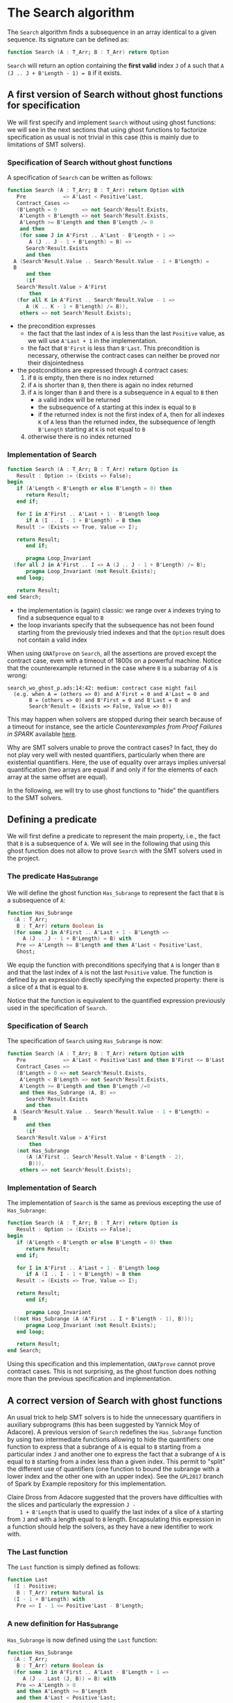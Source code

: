 # Created 2018-07-13 Fri 15:55
#+OPTIONS: author:nil title:nil toc:nil
#+EXPORT_FILE_NAME: ../../../non-mutating/Search.org

* The Search algorithm

The ~Search~ algorithm finds a subsequence in an array identical
to a given sequence. Its signature can be defined as:

#+BEGIN_SRC ada
  function Search (A : T_Arr; B : T_Arr) return Option
#+END_SRC

~Search~ will return an option containing the *first valid* index
~J~ of ~A~ such that ~A (J .. J + B'Length - 1) = B~ if it exists.

** A first version of Search without ghost functions for specification

We will first specify and implement ~Search~ without using ghost
functions: we will see in the next sections that using ghost
functions to factorize specification as usual is not trivial in
this case (this is mainly due to limitations of SMT solvers).

*** Specification of Search without ghost functions

A specification of ~Search~ can be written as follows:

#+BEGIN_SRC ada
  function Search (A : T_Arr; B : T_Arr) return Option with
     Pre            => A'Last < Positive'Last,
     Contract_Cases =>
     (B'Length = 0        => not Search'Result.Exists,
      A'Length < B'Length => not Search'Result.Exists,
      A'Length >= B'Length and then B'Length /= 0
      and then
      (for some J in A'First .. A'Last - B'Length + 1 =>
         A (J .. J - 1 + B'Length) = B) =>
        Search'Result.Exists
        and then
  	A (Search'Result.Value .. Search'Result.Value - 1 + B'Length) =
  	B
        and then
        (if
  	 Search'Result.Value > A'First
         then
  	 (for all K in A'First .. Search'Result.Value - 1 =>
  	    A (K .. K - 1 + B'Length) /= B)),
      others => not Search'Result.Exists);
#+END_SRC

- the precondition expresses
  - the fact that the last index of ~A~ is less than the last
    ~Positive~ value, as we will use ~A'Last + 1~ in the
    implementation.
  - the fact that ~B'First~ is less than ~B'Last~. This
    precondition is necessary, otherwise the contract cases can
    neither be proved nor their disjointedness
- the postconditions are expressed through 4 contract cases:
  1. if ~B~ is empty, then there is no index returned
  2. if ~A~ is shorter than ~B~, then there is again no index
     returned
  3. if ~A~ is longer than ~B~ and there is a subsequence in ~A~
     equal to ~B~ then
     - a valid index will be returned
     - the subsequence of ~A~ starting at this index is equal to
       ~B~
     - if the returned index is not the first index of ~A~, then
       for all indexes ~K~ of ~A~ less than the returned index, the
       subsequence of length ~B'Length~ starting at ~K~ is not
       equal to ~B~
  4. otherwise there is no index returned

*** Implementation of Search

#+BEGIN_SRC ada
  function Search (A : T_Arr; B : T_Arr) return Option is
     Result : Option := (Exists => False);
  begin
     if (A'Length < B'Length or else B'Length = 0) then
        return Result;
     end if;
  
     for I in A'First .. A'Last + 1 - B'Length loop
        if A (I .. I - 1 + B'Length) = B then
  	 Result := (Exists => True, Value => I);
  
  	 return Result;
        end if;
  
        pragma Loop_Invariant
  	(for all J in A'First .. I => A (J .. J - 1 + B'Length) /= B);
        pragma Loop_Invariant (not Result.Exists);
     end loop;
  
     return Result;
  end Search;
#+END_SRC

- the implementation is (again) classic: we range over ~A~ indexes trying
  to find a subsequence equal to ~B~
- the loop invariants specify that the subsequence has not been
  found starting from the previously tried indexes and that the
  ~Option~ result does not contain a valid index

When using ~GNATprove~ on ~Search~, all the assertions are proved
except the contract case, even with a timeout of 1800s on a
powerful machine. Notice that the counterexample returned in the
case where ~B~ is a subarray of ~A~ is wrong:

#+BEGIN_SRC shell
  search_wo_ghost_p.ads:14:42: medium: contract case might fail
    (e.g. when A = (others => 0) and A'First = 0 and A'Last = 0 and
  	     B = (others => 0) and B'First = 0 and B'Last = 0 and
  	     Search'Result = (Exists => False, Value => 0))
#+END_SRC

This may happen when solvers are stopped during their search
because of a timeout for instance, see the article
/Counterexamples from Proof Failures in SPARK/ available [[https://hal.inria.fr/hal-01314885/][here]].

Why are SMT solvers unable to prove the contract cases? In fact,
they do not play very well with nested quantifiers, particularly
when there are existential quantifiers. Here, the use of equality
over arrays implies universal quantification (two arrays are
equal if and only if for the elements of each array at the same
offset are equal).

In the following, we will try to use ghost functions to "hide"
the quantifiers to the SMT solvers.

** Defining a predicate

We will first define a predicate to represent the main property,
i.e., the fact that ~B~ is a subsequence of ~A~. We will see in
the following that using this ghost function does not allow to
prove ~Search~ with the SMT solvers used in the project.

*** The predicate Has_Subrange

We will define the ghost function ~Has_Subrange~ to represent
the fact that ~B~ is a subsequence of ~A~:

#+BEGIN_SRC ada
  function Has_Subrange
    (A : T_Arr;
     B : T_Arr) return Boolean is
    (for some J in A'First .. A'Last + 1 - B'Length =>
       A (J .. J - 1 + B'Length) = B) with
     Pre => A'Length >= B'Length and then A'Last < Positive'Last,
     Ghost;
#+END_SRC

We equip the function with preconditions specifying that ~A~ is
longer than ~B~ and that the last index of ~A~ is not the last
~Positive~ value. The function is defined by an expression
directly specifying the expected property: there is a slice of
~A~ that is equal to ~B~.

Notice that the function is equivalent to the quantified
expression previously used in the specification of ~Search~.

*** Specification of Search

The specification of ~Search~ using ~Has_Subrange~ is now:

#+BEGIN_SRC ada
  function Search (A : T_Arr; B : T_Arr) return Option with
     Pre            => A'Last < Positive'Last and then B'First <= B'Last,
     Contract_Cases =>
     (B'Length = 0 => not Search'Result.Exists,
      A'Length < B'Length => not Search'Result.Exists,
      A'Length >= B'Length and then B'Length /=0
      and then Has_Subrange (A, B) =>
        Search'Result.Exists
        and then
  	A (Search'Result.Value .. Search'Result.Value - 1 + B'Length) =
  	B
        and then
        (if
  	 Search'Result.Value > A'First
         then
  	 (not Has_Subrange
  	    (A (A'First .. Search'Result.Value + B'Length - 2),
  	     B))),
      others => not Search'Result.Exists);
#+END_SRC

*** Implementation of Search

The implementation of ~Search~ is the same as previous excepting
the use of ~Has_Subrange~:

#+BEGIN_SRC ada
  function Search (A : T_Arr; B : T_Arr) return Option is
     Result : Option := (Exists => False);
  begin
     if (A'Length < B'Length or else B'Length = 0) then
        return Result;
     end if;
  
     for I in A'First .. A'Last + 1 - B'Length loop
        if A (I .. I - 1 + B'Length) = B then
  	 Result := (Exists => True, Value => I);
  
  	 return Result;
        end if;
  
        pragma Loop_Invariant
  	((not Has_Subrange (A (A'First .. I + B'Length - 1), B)));
        pragma Loop_Invariant (not Result.Exists);
     end loop;
  
     return Result;
  end Search;
#+END_SRC

Using this specification and this implementation, ~GNATprove~
cannot prove contract cases. This is not surprising, as the ghost
function does nothing more than the previous specification and
implementation.

** A correct version of Search with ghost functions

An usual trick to help SMT solvers is to hide the unnecessary
quantifiers in auxiliary subprograms (this has been suggested by
Yannick Moy of Adacore). A previous version of ~Search~ redefines
the ~Has_Subrange~ function by using two intermediate functions
allowing to hide the quantifiers: one function to express that a
subrange of ~A~ is equal to ~B~ starting from a particular index
~J~ and another one to express the fact that a subrange of ~A~ is
equal to ~B~ starting from a index less than a given index. This
permit to "split" the different use of quantifiers (one function
to bound the subrange with a lower index and the other one with an
upper index). See the ~GPL2017~ branch of Spark by Example
repository for this implementation.

Claire Dross from Adacore suggested that the provers have
difficulties with the slices and particularly the expression ~J -
    1 + B'Length~ that is used to qualify the last index of a slice of
~A~ starting from ~J~ and with a length equal to ~B~
length. Encapsulating this expression in a function should help
the solvers, as they have a new identifier to work with.

*** The Last function

The ~Last~ function is simply defined as follows:

#+BEGIN_SRC ada
  function Last
    (I : Positive;
     B : T_Arr) return Natural is
    (I - 1 + B'Length) with
     Pre => I - 1 <= Positive'Last - B'Length;
#+END_SRC

*** A new definition for Has_Subrange

~Has_Subrange~ is now defined using the ~Last~ function:

#+BEGIN_SRC ada
  function Has_Subrange
    (A : T_Arr;
     B : T_Arr) return Boolean is
    (for some J in A'First .. A'Last - B'Length + 1 =>
       A (J .. Last (J, B)) = B) with
     Pre => A'Length > 0
     and then A'Length >= B'Length
     and then A'Last < Positive'Last;
#+END_SRC

*** Specification of Search

The specification of ~Search~ is now the following:

#+BEGIN_SRC ada
  function Search (A : T_Arr; B : T_Arr) return Option with
     Pre            => A'Last < Positive'Last,
     Contract_Cases =>
        (A'Length >= B'Length and then B'Length /= 0
         and then Has_Subrange (A, B) =>
         Search'Result.Exists
         and then A (Search'Result.Value .. Last (Search'Result.Value, B)) = B
         and then
  	 (if Search'Result.Value > A'First Then
  	    (for all J in A'First .. Search'Result.Value - 1 => A (J .. Last (J, B)) /= B)),
        others => not Search'Result.Exists);
#+END_SRC

The previously defined functions are now used in the
specification. Notice that we use slices without any
problem. Several contract cases are also gathered in the ~others~
default case.

*** Implementation of Search

The implementation of ~Search~ is the following:

#+BEGIN_SRC ada
  function Search (A : T_Arr; B : T_Arr) return Option is
     Result : Option := (Exists => False);
  begin
     if (A'Length < B'Length or else B'Length = 0) then
  
        return Result;
     end if;
  
     for J in A'First .. A'Last + 1 - B'Length loop
        if A (J .. J - 1 + B'Length) = B then
  	 Result := (Exists => True, Value => J);
  
  	 return Result;
        end if;
  
        pragma Loop_Invariant
  	(for all K in A'First .. J => A (K .. Last (K, B)) /= B);
        pragma Loop_Invariant (not Result.Exists);
     end loop;
  
     return Result;
  end Search;
#+END_SRC

Everything is now proved by ~GNATprove~ at level 1 with a timeout
of 5s. The previous specification and implementation available in
the ~GPL2017~ branch needed a timeout of 30s. Notice that SPARK
Discovery 2017 with CVC 1.5 and Z3 4.6.0 can also prove the
function, but with a slightly number of steps for the contract
cases. Provers are getting better and better!
